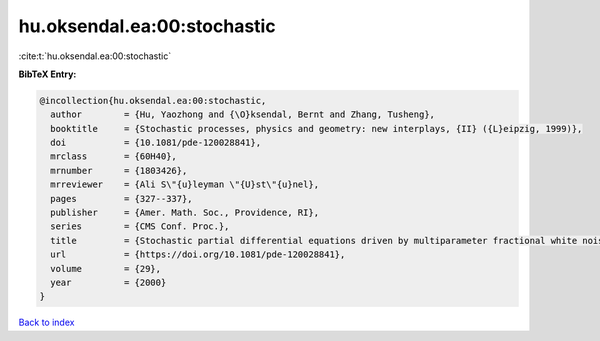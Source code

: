 hu.oksendal.ea:00:stochastic
============================

:cite:t:`hu.oksendal.ea:00:stochastic`

**BibTeX Entry:**

.. code-block:: bibtex

   @incollection{hu.oksendal.ea:00:stochastic,
     author        = {Hu, Yaozhong and {\O}ksendal, Bernt and Zhang, Tusheng},
     booktitle     = {Stochastic processes, physics and geometry: new interplays, {II} ({L}eipzig, 1999)},
     doi           = {10.1081/pde-120028841},
     mrclass       = {60H40},
     mrnumber      = {1803426},
     mrreviewer    = {Ali S\"{u}leyman \"{U}st\"{u}nel},
     pages         = {327--337},
     publisher     = {Amer. Math. Soc., Providence, RI},
     series        = {CMS Conf. Proc.},
     title         = {Stochastic partial differential equations driven by multiparameter fractional white noise},
     url           = {https://doi.org/10.1081/pde-120028841},
     volume        = {29},
     year          = {2000}
   }

`Back to index <../By-Cite-Keys.html>`_
